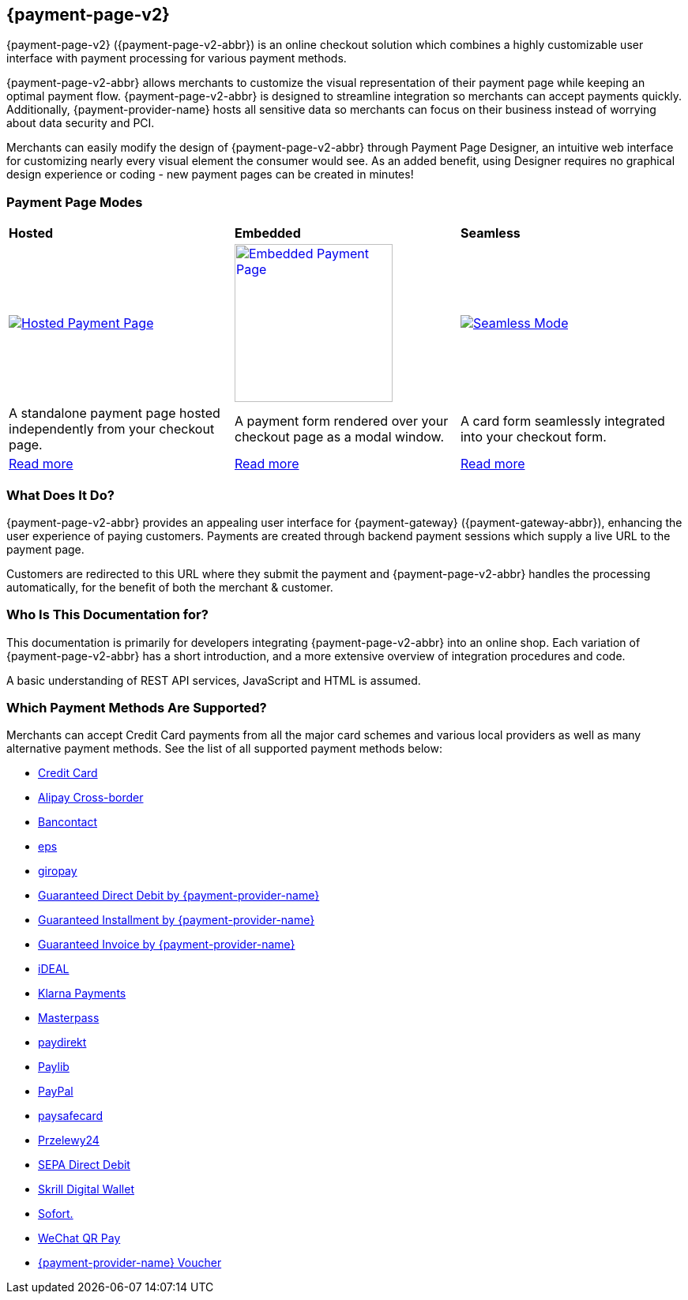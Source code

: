 :env-wirecard:
[#PPv2]
== {payment-page-v2}

[#PPv2_WhatIs]

{payment-page-v2} ({payment-page-v2-abbr}) is an online checkout solution which
combines a highly customizable user interface with payment processing
for various payment methods.

{payment-page-v2-abbr} allows merchants to customize the visual representation of their
payment page while keeping an optimal payment flow. {payment-page-v2-abbr} is designed
to streamline integration so merchants can accept payments quickly.
Additionally, {payment-provider-name} hosts all sensitive data so merchants can focus
on their business instead of worrying about data security and PCI.

Merchants can easily modify the design of {payment-page-v2-abbr} through Payment Page
Designer, an intuitive web interface for customizing nearly every visual
element the consumer would see. As an added benefit, using Designer
requires no graphical design experience or coding - new payment pages
can be created in minutes!

[discrete]
[#PPv2_Modes]
=== Payment Page Modes

[cols="5,5,5"]
[grid="none"]
[frame="none"]
[stripes="none"]
|===
s|Hosted
s|Embedded
s|Seamless
|
<<PaymentPageSolutions_PPv2_HPP, image:images/03-01-wirecard-payment-page/hosted_crop.png[Hosted Payment Page, title="Click here to read more", heigth=200]>>
|
<<PaymentPageSolutions_PPv2_EPP, image:images/03-01-wirecard-payment-page/embedded_crop.png[Embedded Payment Page, title="Click here to read more",height=200]>>
|
<<PPv2_Seamless, image:images/03-01-wirecard-payment-page/seamless_crop.png[Seamless Mode, title="Click here to read more", heigth=200]>>
|A standalone payment page hosted independently from your checkout page.
|A payment form rendered over your checkout page as a modal window.
|A card form seamlessly integrated into your checkout form.
|<<PaymentPageSolutions_PPv2_HPP, Read more>>
|<<PaymentPageSolutions_PPv2_EPP, Read more>>
|<<PPv2_Seamless, Read more>>
|===

[discrete]
[#PPv2_WhatDoes]
=== What Does It Do?

{payment-page-v2-abbr} provides an appealing user interface for {payment-gateway}
({payment-gateway-abbr}), enhancing the user experience of paying customers. Payments are
created through backend payment sessions which supply a live URL to the
payment page.

Customers are redirected to this URL where they submit the payment and
{payment-page-v2-abbr} handles the processing automatically, for the benefit of both the
merchant & customer.

[discrete]
[#PPv2_WhoIs]
=== Who Is This Documentation for?

This documentation is primarily for developers integrating {payment-page-v2-abbr} into an
online shop. Each variation of {payment-page-v2-abbr} has a short introduction, and a more
extensive overview of integration procedures and code.

A basic understanding of REST API services, JavaScript and HTML is
assumed.

[discrete]
[#PPv2_SupportedPaymentMethods]
=== Which Payment Methods Are Supported?

Merchants can accept Credit Card payments from all the major card
schemes and various local providers as well as many alternative payment methods.
See the list of all supported payment methods below:

* <<PPv2_CC, Credit Card>>
* <<PPv2_AlipayCrossborder, Alipay Cross-border>>
* <<PPv2_Bancontact, Bancontact>>
* <<PPv2_eps, eps>>
* <<PPv2_giropay, giropay>>
* <<PPv2_GuaranteedDirectDebit, Guaranteed Direct Debit by {payment-provider-name}>>
* <<PPv2_GuaranteedInstallment, Guaranteed Installment by {payment-provider-name}>>
* <<PPv2_GuaranteedInvoice, Guaranteed Invoice by {payment-provider-name}>>
* <<PPv2_ideal, iDEAL>>
* <<PPv2_Klarna, Klarna Payments>>
* <<API_Masterpass, Masterpass>>
* <<PPv2_paydirekt, paydirekt>>
* <<PPv2_paylib, Paylib>>
* <<PPv2_PayPal, PayPal>>
* <<PPv2_paysafecard, paysafecard>>
* <<PPv2_P24, Przelewy24>>
* <<PPv2_SEPADirectDebit, SEPA Direct Debit>>
* <<Skrill_Main, Skrill Digital Wallet>>
* <<PPv2_Sofort, Sofort.>>
* <<WeChat_Main, WeChat QR Pay>>
* <<Voucher_Main, {payment-provider-name} Voucher>>

//-
